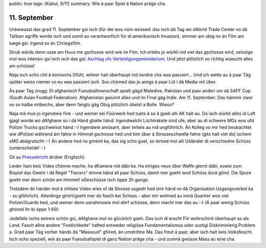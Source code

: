 public: true
tags: [Kabul, 9/11]
summary: Wie ä paar Spiel ä Nation präge cha.

11. September
=============

Unbewusst das grad 11. September gsi isch (für die wos nüm wüssed: das isch dä
Tag wo sWorld Trade Center vo dä Taliban agriffe worde isch und somit au
verantwortlich für di amerikanisch Invasion), simmer am obig no än Film am
luege gsi. Irgend so än Chriegsfilm.

Strub würds denn usse am Huus me gschosse wird wie im Film. Ich erlebs jo
würkli nid viel das gschosse wird, seinzige mol wos intensiv gsi isch isch das
gsi: `Aschlag ufs Verteidigungsministerium
<http://jedidjah.ch/leben/2013/5/28/aschlag/>`_. Und jetzt plötzlich so richtig
wüescht alles am schüsse!

Naja isch scho chli ä komischs Gfühl, wilmer halt überhaupt nid iiordne cha was
passiert... Und ich wette au ä paar Täg spöter weiss niemer vo eu was passiert
isch. Sus chömed das jo amigs ä paar Lüt i dä Media mit über.

Äs paar Täg zrugg: Di afghanisch Fuessballmanschaft spielt gägd Maledive,
Pakistan und paar anderi um dä SAFF Cup (South Asian Football Federation).
Afghanistan gwünnt alles und im Final gäg Indie. Am 11. September. Das hämmir
zwor no so halbe mitbecho, aber denn fangts gäg Obig plötzlich übelst a Bolle.
Wieso?

Naja mä mue jo irgendwie fiire - und wemer kei Füürwerk hed tuets ä so ä gueti
alti AK halt au. Do isch würkli alles id Luft gjagt worde wo dAfghane so i dä
Händ ghalte händ. Irgendwelchi Lüchtrakete sind ufe, aber au di schwere MGs wos
ufd Polizei Trucks gschweisst händ :-) Irgendwie amüsant, aber teilwis au nid
ungföhrlich. Än Kolleg vo mir hed beobachtet wie dPolizei während äm fahre in
Himmel gschosse hed und bim über ä Strosseschwelle fahre (gits halt viel do)
ischem sMG abägrutscht :-) Än andere hed no gmeint ka, das sig scho guet, so
lerned mol alli Usländer di verschiedne Schüss zunterscheide! :-)

Git au `Pressebricht
<http://sports.ndtv.com/football/features/213946-saff-cup-shower-of-jubilant-bullets-mark-afghanistans-win-vs-india>`_
drüber (Englisch).

Leider hani keis Video chönne mache, ha dKamera nid däbi ka. Ha einiges neus
über Waffe glernt däbi, sowie zum Bispiel das Gwehr i dä Regel "Tracers" drinne
händ all paar Schüss, damit mer gseht wod Schüss durä gönd. Die Spure gseht mer
denn schön am Himmel! sGeschüsse isch öppe 2h gange.

Trotzdem do händer mol ä chlises Video wies uf dä Strosse usgseh hed (mir händ
vo dä Organisation Usgangsverbot ka - zu gföhrlich). Allerdings ghört/gseht mer
do fasch kei Schüss - aber mir wohned au imnä Quartier wos viel Polizei/Guards
hed, und wemer denn usnahmswis mol dörf schüsse, denn macht mer das au :-) (Ä
paar wenig Schüss ghöred ihr bi öppe 1:40):

.. youtube:: TaAB-Y_pk-8

Jedefalls ischs extrem schön gsi, dAfghane mol so glücklich gseh. Das isch di
erscht Fiir wohrschinli überhaupt so als Land. Fasch allne andere
"Festlichkeite" hafted entweder religiöse Fundamentalismus oder sustigi
Diskriminierig Problem a. Grad paar Täg vorher händs dä "Massoud" gfiired, än
umstrittne Ma. Das freut ä paar, aber isch halt keis Volksfescht. Isch scho
speziell, wie äs paar Fuessballspiel di ganz Nation präge cha - und zumnä
gwüsse Mass au eine cha.
